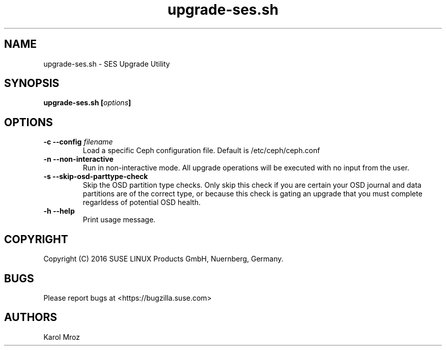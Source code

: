 .TH upgrade-ses.sh 8 "June 2016" "upgrade-ses.sh" "SES Upgrade"

.SH NAME
upgrade-ses.sh \- SES Upgrade Utility

.SH SYNOPSIS
.BI "upgrade-ses.sh [" options "] "

.SH OPTIONS
.TP
.BI "-c \-\-config " filename
Load a specific Ceph configuration file. Default is /etc/ceph/ceph.conf
.TP
.BI "-n \-\-non-interactive"
Run in non-interactive mode. All upgrade operations will be executed with no input from the user.
.TP
.BI "-s \-\-skip-osd-parttype-check"
Skip the OSD partition type checks. Only skip this check if you are certain your
OSD journal and data partitions are of the correct type, or because this check
is gating an upgrade that you must complete regarldess of potential OSD health.
.TP
.BI "-h \-\-help"
Print usage message.

.SH COPYRIGHT
Copyright (C) 2016 SUSE LINUX Products GmbH, Nuernberg, Germany.
.SH BUGS
Please report bugs at <https://bugzilla.suse.com>
.SH AUTHORS
Karol Mroz
